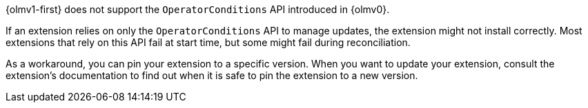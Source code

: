 // Text snippet included in the following modules:
//
// * modules/olmv1-supported-extensions.adoc
// * release_notes/ocp-4-17-release-notes.adoc (enterprise-4.17 branch only)
// * release_notes/ocp-4-16-release-notes.adoc (enterprise-4.16 branch only)
// * release_notes/ocp-4-15-release-notes.adoc (enterprise-4.15 branch only)

:_mod-docs-content-type: SNIPPET

{olmv1-first} does not support the `OperatorConditions` API introduced in {olmv0}.

If an extension relies on only the `OperatorConditions` API to manage updates, the extension might not install correctly. Most extensions that rely on this API fail at start time, but some might fail during reconciliation.

As a workaround, you can pin your extension to a specific version. When you want to update your extension, consult the extension's documentation to find out when it is safe to pin the extension to a new version.